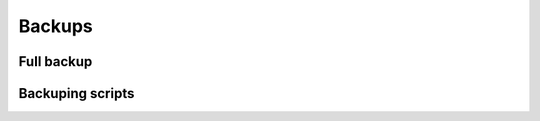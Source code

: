 .. sectionauthor:: Alexander Dezhin <alexander.dezhin@nextgis.com>

.. _ngw_backups:
    
Backups
======


Full backup
------------

Backuping scripts
-----------------

